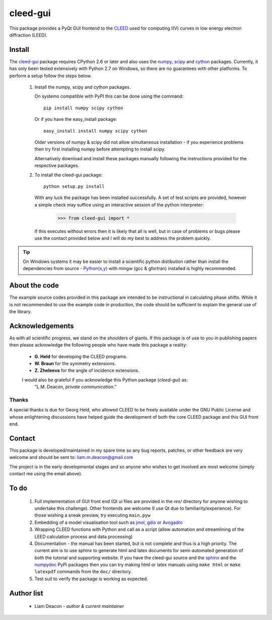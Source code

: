 =========
cleed-gui
=========

This package provides a PyQt GUI frontend to the `CLEED <http://>`_ 
used for computing I(V) curves in low energy electron diffraction (LEED).

Install
=======

The `cleed-gui <https://pypi.python.org/pypi/cleed-gui/>`_ package 
requires CPython 2.6 or later and also uses the `numpy 
<http://www.scipy.org/scipylib/download.html>`_, `scipy 
<http://www.scipy.org/scipylib/download.html>`_ and `cython 
<http://https://pypi.python.org/pypi/cython>`_ packages. 
Currently, it has only been tested extensively with Python 2.7 on Windows, so 
there are no guarantees with other platforms. To perform a setup follow the 
steps below.

 1. Install the numpy, scipy and cython packages. 
    
    On systems compatible with PyPI this can be done using the command::
         
      pip install numpy scipy cython

    Or if you have the easy_install package::
         
      easy_install install numpy scipy cython

    Older versions of numpy & scipy did not allow simultaneous installation -
    if you experience problems then try first installing numpy before 
    attempting to install scipy. 
    
    Alternatively download and install these packages manually following the
    instructions provided for the respective packages.

 2. To install the cleed-gui package::
         
      python setup.py install  

    With any luck the package has been installed successfully. A set of test scripts
    are provided, however a simple check may suffice using an interactive session of 
    the python interpreter:

      >>> from cleed-gui import *

    If this executes without errors then it is likely that all is well, but in case of 
    problems or bugs please use the contact provided below and I will do my best to 
    address the problem quickly.

.. tip:: On Windows systems it may be easier to install a scientific python distibution 
         rather than install the dependencies from source - `Python(x,y) 
         <http://code.google.com/p/pythonxy>`_ with mingw (gcc & gfortran) 
         installed is highly recommended.


About the code
==============

The example source codes provided in this package are intended to be 
instructional in calculating phase shifts. While it is not recommended to 
use the example code in production, the code
should be sufficient to explain the general use of the library.

         
Acknowledgements
================

As with all scientific progress, we stand on the shoulders of giants. If this 
package is of use to you in publishing papers then please acknowledge the 
following people who have made this package a reality:

 - **G. Held** for developing the CLEED programs.

 - **W. Braun** for the symmetry extensions.

 - **Z. Zheleeva** for the angle of incidence extensions.
 
 I would also be grateful if you acknowledge this Python package (*cleed-gui*) as: 
   "L.M. Deacon, *private communication.*"


Thanks
------

A special thanks is due for Georg Held, who allowed CLEED to be freely available 
under the GNU Public License and whose enlightening discussions 
have helped guide the development of both the core CLEED package and this 
GUI front end.


Contact
=======

This package is developed/maintained in my spare time so any bug reports, patches, 
or other feedback are very welcome and should be sent to: liam.m.deacon@gmail.com

The project is in the early developmental stages and so anyone who wishes to get 
involved are most welcome (simply contact me using the email above).

To do
=====


 #. Full implementation of GUI front end (Qt ui files are provided in the `res/` directory for anyone 
    wishing to undertake this challenge). Other frontends are welcome (I use Qt 
    due to familiarity/experience). For those wishing a sneak preview, try executing
    ``main.pyw``
    
 #. Embedding of a model visualisation tool such as 
    `jmol <http://jmol.sourceforge.net/>`_, 
    `gdis <http://gdis.sourceforge.net/>`_ or 
    `Avogadro <http://avogadro.cc/wiki/Python_PyQt4>`_

 #. Wrapping CLEED functions with Python and call as a script (allow automation 
    and streamlining of the LEED calculation process and data processing)
    
 #. Documentation - the manual has been started, but is not complete and thus is a 
    high priority. The current aim is to use sphinx to generate html and latex documents
    for semi-automated generation of both the tutorial and supporting website. If
    you have the cleed-gui source and the `sphinx <https://pypi.python.org/pypi/Sphinx>`_ 
    and the `numpydoc <https://pypi.python.org/pypi/numpydoc>`_ PyPi packages then you 
    can try making html or latex manuals using ``make html`` or ``make latexpdf`` commands 
    from the ``doc/`` directory.

 #. Test suit to verify the package is working as expected.

Author list
===========

  - Liam Deacon - *author & current maintainer*
